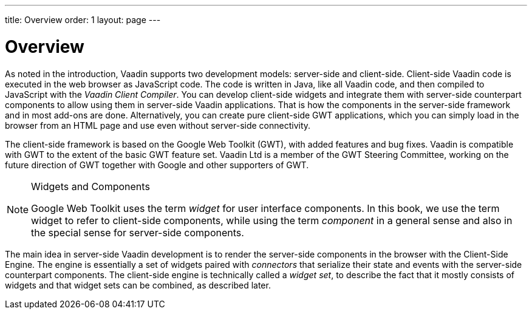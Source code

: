---
title: Overview
order: 1
layout: page
---

[[clientside.overview]]
= Overview

As noted in the introduction, Vaadin supports two development models:
server-side and client-side. Client-side Vaadin code is executed in the web
browser as JavaScript code. The code is written in Java, like all Vaadin code,
and then compiled to JavaScript with the __Vaadin Client Compiler__. You can
develop client-side widgets and integrate them with server-side counterpart
components to allow using them in server-side Vaadin applications. That is how
the components in the server-side framework and in most add-ons are done.
Alternatively, you can create pure client-side GWT applications, which you can
simply load in the browser from an HTML page and use even without server-side
connectivity.

The client-side framework is based on the Google Web Toolkit (GWT), with added
features and bug fixes. Vaadin is compatible with GWT to the extent of the basic
GWT feature set. Vaadin Ltd is a member of the GWT Steering Committee, working
on the future direction of GWT together with Google and other supporters of GWT.


[NOTE]
.Widgets and Components
====
((("widget,
definition")))
Google Web Toolkit uses the term __widget__ for user interface components. In
this book, we use the term widget to refer to client-side components, while
using the term __component__ in a general sense and also in the special sense
for server-side components.

====



The main idea in server-side Vaadin development is to render the server-side
components in the browser with the Client-Side Engine. The engine is essentially
a set of widgets paired with __connectors__ that serialize their state and
events with the server-side counterpart components. The client-side engine is
technically called a __widget set__, to describe the fact that it mostly
consists of widgets and that widget sets can be combined, as described later.



